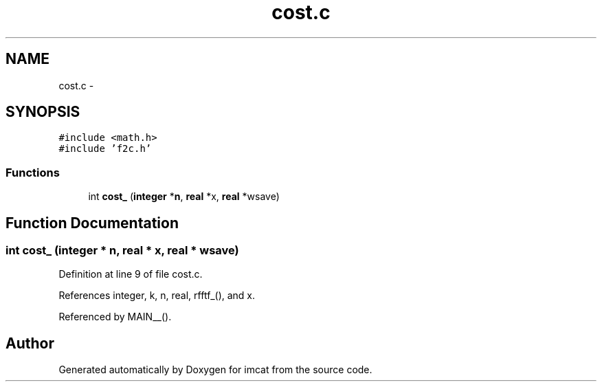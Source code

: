 .TH "cost.c" 3 "23 Dec 2003" "imcat" \" -*- nroff -*-
.ad l
.nh
.SH NAME
cost.c \- 
.SH SYNOPSIS
.br
.PP
\fC#include <math.h>\fP
.br
\fC#include 'f2c.h'\fP
.br

.SS "Functions"

.in +1c
.ti -1c
.RI "int \fBcost_\fP (\fBinteger\fP *\fBn\fP, \fBreal\fP *x, \fBreal\fP *wsave)"
.br
.in -1c
.SH "Function Documentation"
.PP 
.SS "int cost_ (\fBinteger\fP * n, \fBreal\fP * x, \fBreal\fP * wsave)"
.PP
Definition at line 9 of file cost.c.
.PP
References integer, k, n, real, rfftf_(), and x.
.PP
Referenced by MAIN__().
.SH "Author"
.PP 
Generated automatically by Doxygen for imcat from the source code.
